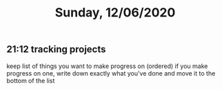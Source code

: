 #+TITLE: Sunday, 12/06/2020
** 21:12 tracking projects
keep list of things you want to make progress on (ordered)
if you make progress on one, write down exactly what you've done and move it to the bottom of the list
